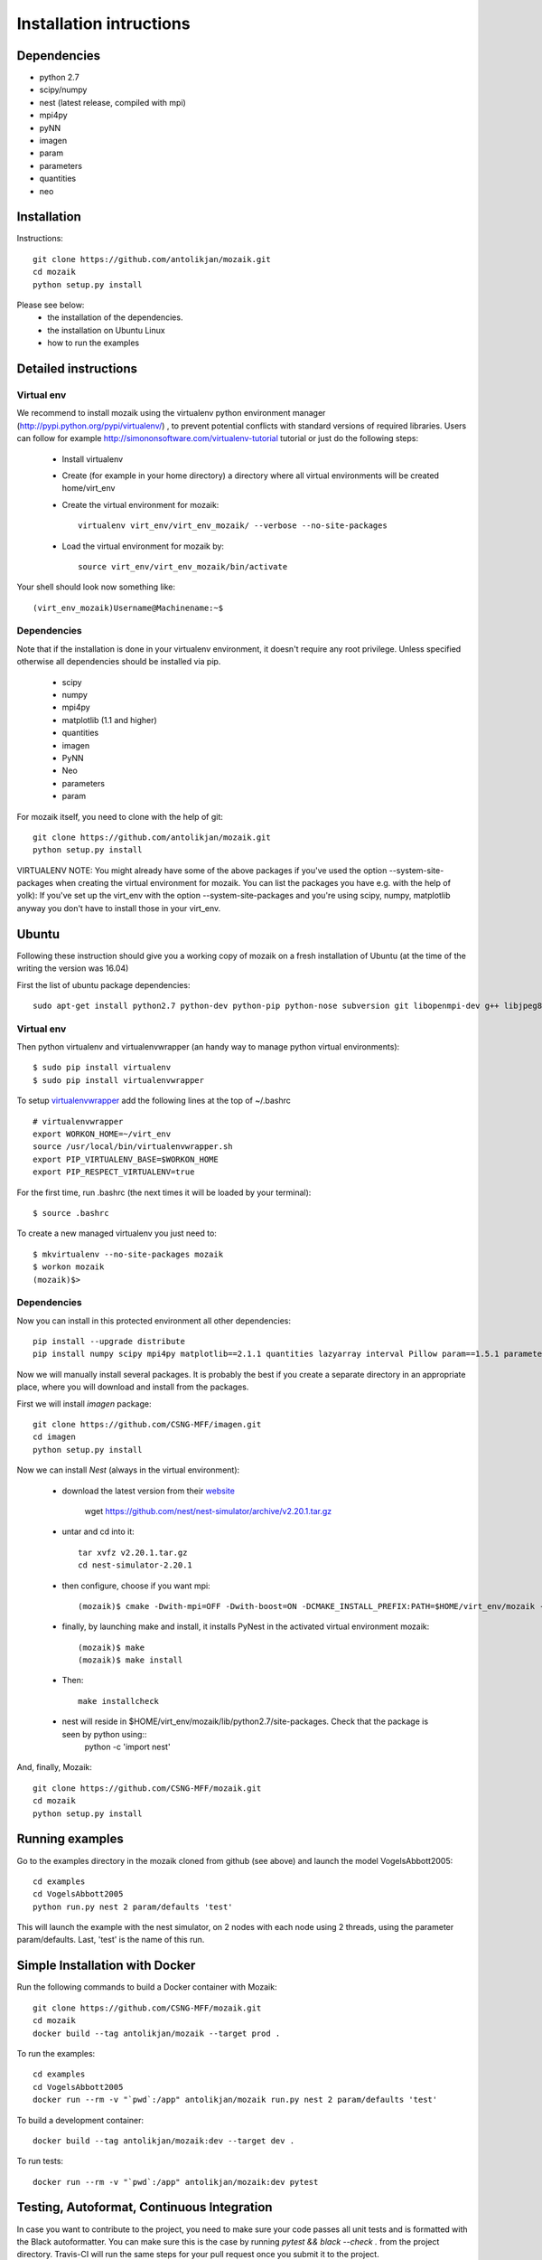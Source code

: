 Installation intructions
========================

Dependencies
------------
* python 2.7
* scipy/numpy
* nest (latest release, compiled with mpi)
* mpi4py
* pyNN 
* imagen
* param
* parameters
* quantities 
* neo

Installation
------------

Instructions::

  git clone https://github.com/antolikjan/mozaik.git
  cd mozaik
  python setup.py install
  
Please see below:
 * the installation of the dependencies.
 * the installation on Ubuntu Linux
 * how to run the examples
 
.. _ref-detailed:

Detailed instructions
---------------------

.. _ref-virtual-env:

Virtual env
___________

We recommend to install mozaik using the virtualenv python environment manager (http://pypi.python.org/pypi/virtualenv/) , to prevent potential
conflicts with standard versions of required libraries. Users can follow for example http://simononsoftware.com/virtualenv-tutorial tutorial or just do the following steps:
 
 * Install virtualenv
 * Create (for example in your home directory) a directory where all virtual environments will be created home/virt_env
 * Create the virtual environment for mozaik:: 
    
    virtualenv virt_env/virt_env_mozaik/ --verbose --no-site-packages

 * Load the virtual environment for mozaik by::
 
    source virt_env/virt_env_mozaik/bin/activate

Your shell should look now something like::

(virt_env_mozaik)Username@Machinename:~$

Dependencies 
____________

Note that if the installation is done in your virtualenv environment, it doesn't require any root privilege. Unless specified otherwise
all dependencies should be installed via pip.

 * scipy
 * numpy
 * mpi4py
 * matplotlib (1.1 and higher)
 * quantities
 * imagen
 * PyNN
 * Neo
 * parameters
 * param

For mozaik itself, you need to clone with the help of git::

  git clone https://github.com/antolikjan/mozaik.git
  python setup.py install


VIRTUALENV NOTE: You might already have some of the above packages
if you've used the option --system-site-packages when creating the virtual environment for mozaik.
You can list the packages you have e.g. with the help of yolk):
If you've set up the virt_env with the option --system-site-packages and
you're using scipy, numpy, matplotlib anyway you don't have to install those in your virt_env.

.. _ref-ubuntu:

Ubuntu
------

Following these instruction should give you a working copy of mozaik on a 
fresh installation of Ubuntu (at the time of the writing the version was 16.04)

First the list of ubuntu package dependencies::

  sudo apt-get install python2.7 python-dev python-pip python-nose subversion git libopenmpi-dev g++ libjpeg8 libjpeg8-dev libfreetype6 libfreetype6-dev zlib1g-dev libpng++-dev libncurses5 libncurses5-dev libreadline-dev liblapack-dev libblas-dev gfortran libgsl0-dev openmpi-bin python-tk cmake


Virtual env
____________

Then python virtualenv and virtualenvwrapper (an handy way to manage python virtual environments)::

$ sudo pip install virtualenv
$ sudo pip install virtualenvwrapper

To setup `virtualenvwrapper <http://virtualenvwrapper.readthedocs.org/en/latest//>`_ add the following lines at the top of ~/.bashrc ::

    # virtualenvwrapper
    export WORKON_HOME=~/virt_env
    source /usr/local/bin/virtualenvwrapper.sh
    export PIP_VIRTUALENV_BASE=$WORKON_HOME
    export PIP_RESPECT_VIRTUALENV=true

For the first time, run .bashrc (the next times it will be loaded by your terminal)::      

$ source .bashrc

To create a new managed virtualenv you just need to::

    $ mkvirtualenv --no-site-packages mozaik
    $ workon mozaik
    (mozaik)$>
 

Dependencies 
____________

 
Now you can install in this protected environment all other dependencies::

  pip install --upgrade distribute
  pip install numpy scipy mpi4py matplotlib==2.1.1 quantities lazyarray interval Pillow param==1.5.1 parameters neo==0.5.2 cython pynn psutil

Now we will manually install several packages. It is probably the best if you create a separate directory in an appropriate
place, where you will download and install from the packages.

First we will install *imagen* package::

  git clone https://github.com/CSNG-MFF/imagen.git
  cd imagen
  python setup.py install

Now we can install *Nest* (always in the virtual environment):

    - download the latest version from their `website <http://www.nest-initiative.org/index.php/Software:Download>`_
        
        wget https://github.com/nest/nest-simulator/archive/v2.20.1.tar.gz
        
    - untar and cd into it::

        tar xvfz v2.20.1.tar.gz
        cd nest-simulator-2.20.1
    
    - then configure, choose if you want mpi::
    
        (mozaik)$ cmake -Dwith-mpi=OFF -Dwith-boost=ON -DCMAKE_INSTALL_PREFIX:PATH=$HOME/virt_env/mozaik -Dwith-optimize='-O3' ./
       
    - finally, by launching make and install, it installs PyNest in the activated virtual environment mozaik::
    
        (mozaik)$ make
        (mozaik)$ make install
        
    - Then::
        
        make installcheck
    
    - nest will reside in $HOME/virt_env/mozaik/lib/python2.7/site-packages. Check that the package is seen by python using::
        python -c 'import nest'


And, finally, Mozaik::
    
    git clone https://github.com/CSNG-MFF/mozaik.git
    cd mozaik
    python setup.py install
    
.. _ref-run:

Running examples
----------------

Go to the examples directory in the mozaik cloned from github (see above) and launch the model VogelsAbbott2005::

  cd examples
  cd VogelsAbbott2005
  python run.py nest 2 param/defaults 'test'
  
This will launch the example with the nest simulator, on 2 nodes with each node using 2 threads, using the parameter param/defaults. Last, 'test' is the name of this run.

.. _ref-docker:

Simple Installation with Docker
-------------------------------

Run the following commands to build a Docker container with Mozaik::

  git clone https://github.com/CSNG-MFF/mozaik.git
  cd mozaik
  docker build --tag antolikjan/mozaik --target prod .

To run the examples::

  cd examples
  cd VogelsAbbott2005
  docker run --rm -v "`pwd`:/app" antolikjan/mozaik run.py nest 2 param/defaults 'test'

To build a development container::

  docker build --tag antolikjan/mozaik:dev --target dev .

To run tests::

  docker run --rm -v "`pwd`:/app" antolikjan/mozaik:dev pytest

Testing, Autoformat, Continuous Integration
-------------------------------

In case you want to contribute to the project, you need to make sure your code passes all unit tests and is formatted with the Black autoformatter. You can make sure this is the case by running `pytest && black --check .` from the project directory. Travis-CI will run the same steps for your pull request once you submit it to the project.

To install pytest and black:

  pip install pytest pytest-cov pytest-randomly coverage
  sudo apt-get -y install python3-dev python3-pip python3-setuptools
  pip3 install black


:copyright: Copyright 2011-2013 by the *mozaik* team, see AUTHORS.
:license: `CECILL <http://www.cecill.info/>`_, see LICENSE for details.
